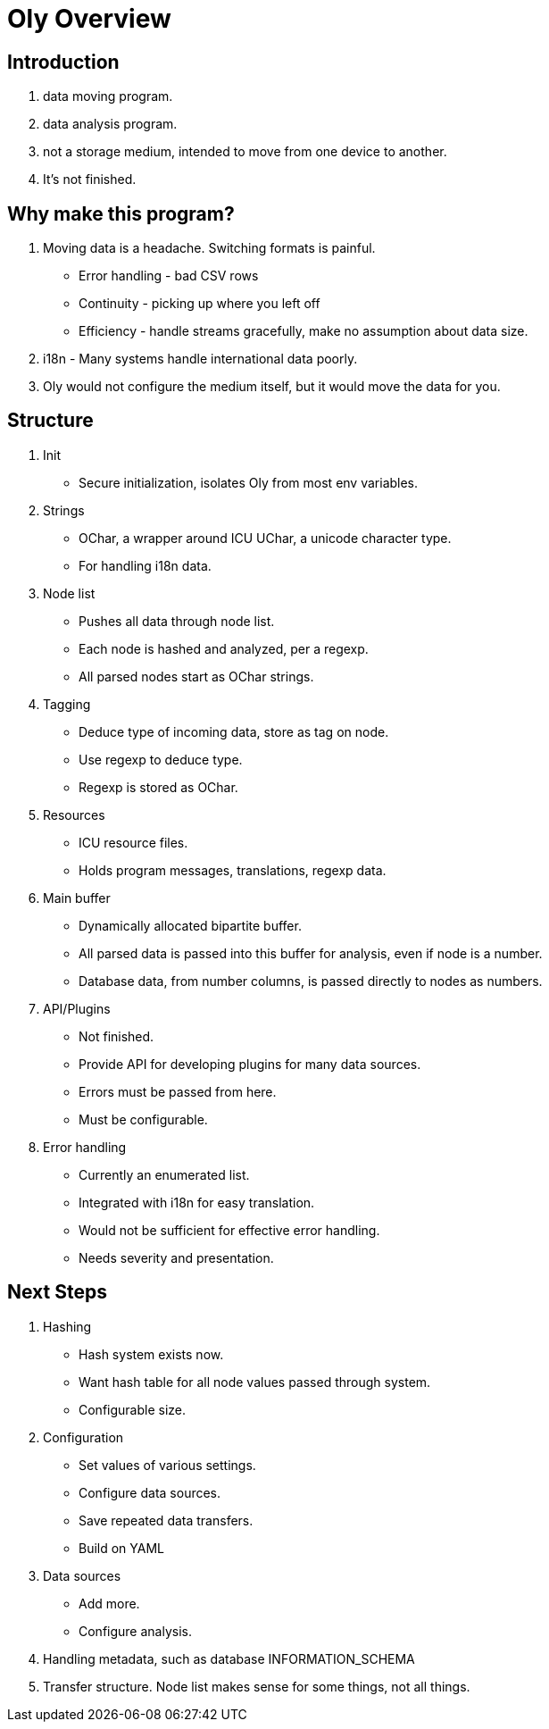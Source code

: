 Oly Overview
============

Introduction
------------
. data moving program.
. data analysis program.
. not a storage medium, intended to move from one device to another.
. It's not finished.

Why make this program?
----------------------
. Moving data is a headache.  Switching formats is painful.
    * Error handling - bad CSV rows
    * Continuity - picking up where you left off
    * Efficiency - handle streams gracefully, make no assumption about data size.
. i18n - Many systems handle international data poorly.
. Oly would not configure the medium itself, but it would move the data for you.

Structure
---------
. Init
    * Secure initialization, isolates Oly from most env variables.
. Strings
    * OChar, a wrapper around ICU UChar, a unicode character type.
    * For handling i18n data.
. Node list
    * Pushes all data through node list.
    * Each node is hashed and analyzed, per a regexp.
    * All parsed nodes start as OChar strings.
. Tagging
    * Deduce type of incoming data, store as tag on node.
    * Use regexp to deduce type.
    * Regexp is stored as OChar.
. Resources
    * ICU resource files.
    * Holds program messages, translations, regexp data.
. Main buffer
    * Dynamically allocated bipartite buffer.
    * All parsed data is passed into this buffer for analysis, even if node is a number.
    * Database data, from number columns, is passed directly to nodes as numbers.
. API/Plugins
    * Not finished.
    * Provide API for developing plugins for many data sources.
    * Errors must be passed from here.
    * Must be configurable.
. Error handling
    * Currently an enumerated list.
    * Integrated with i18n for easy translation.
    * Would not be sufficient for effective error handling.
    * Needs severity and presentation.

Next Steps
----------
. Hashing
    * Hash system exists now.
    * Want hash table for all node values passed through system.
    * Configurable size.
. Configuration
    * Set values of various settings.
    * Configure data sources.
    * Save repeated data transfers.
    * Build on YAML
. Data sources
    * Add more.
    * Configure analysis.
        . Handling metadata, such as database INFORMATION_SCHEMA
        . Transfer structure. Node list makes sense for some things, not all things.


